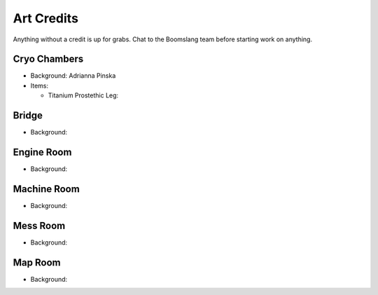 Art Credits
===========

Anything without a credit is up for grabs. Chat to the Boomslang team
before starting work on anything.


Cryo Chambers
^^^^^^^^^^^^^

* Background: Adrianna Pinska
* Items:

  * Titanium Prostethic Leg:

Bridge
^^^^^^
* Background:


Engine Room
^^^^^^^^^^^
* Background:


Machine Room
^^^^^^^^^^^^
* Background:


Mess Room
^^^^^^^^^
* Background:


Map Room
^^^^^^^^
* Background:


